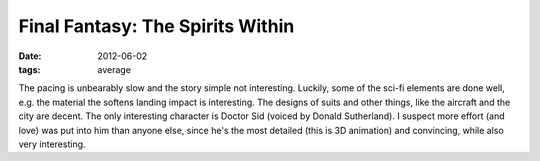 Final Fantasy: The Spirits Within
=================================

:date: 2012-06-02
:tags: average



The pacing is unbearably slow and the story simple not interesting.
Luckily, some of the sci-fi elements are done well, e.g. the material
the softens landing impact is interesting. The designs of suits and
other things, like the aircraft and the city are decent. The only
interesting character is Doctor Sid (voiced by Donald Sutherland). I
suspect more effort (and love) was put into him than anyone else, since
he's the most detailed (this is 3D animation) and convincing, while also
very interesting.
